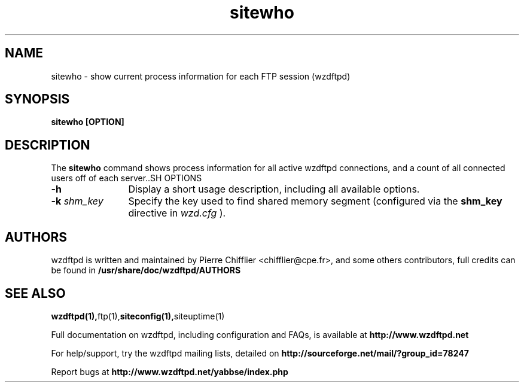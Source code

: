 .TH sitewho 1 "March 2004" "sitewho (wzdftpd)" "wzdftpd tools"
.\" Process with
.\" groff -man -Tascii sitewho.1 
.\"
.SH NAME
sitewho \- show current process information for each FTP session (wzdftpd)
.SH SYNOPSIS
.B sitewho [OPTION]
.SH DESCRIPTION
The
.BI sitewho
command shows process information for all active wzdftpd connections,
and a count of all connected users off of each server..SH OPTIONS
.TP 12
.B \-h
Display a short usage description, including all available options.
.TP
.BI \-k " shm_key"
Specify the key used to find shared memory segment (configured
via the \fBshm_key\fP directive in
.I wzd.cfg
).
.TP
.PD
.BR
.SH AUTHORS
.PP
wzdftpd is written and maintained by Pierre Chifflier <chifflier@cpe.fr>,
and some others contributors, full credits can be found in
.BR /usr/share/doc/wzdftpd/AUTHORS
.PD
.SH SEE ALSO
.BR wzdftpd(1), ftp(1), siteconfig(1), siteuptime(1)
.PP
Full documentation on wzdftpd, including configuration and FAQs, is available at
.BR http://www.wzdftpd.net
.PP 
For help/support, try the wzdftpd mailing lists, detailed on
.BR http://sourceforge.net/mail/?group_id=78247
.PP
Report bugs at
.BR http://www.wzdftpd.net/yabbse/index.php
